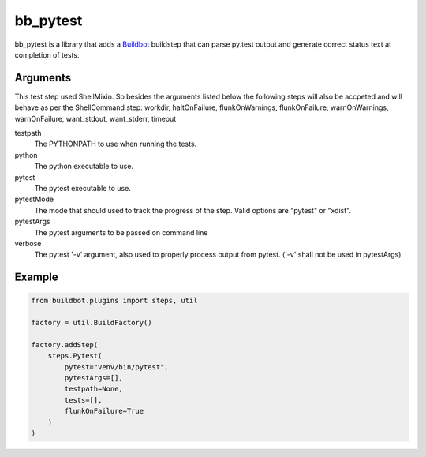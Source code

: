 bb_pytest
=========

bb_pytest is a library that adds a `Buildbot`_ buildstep that can
parse py.test output and generate correct status text at completion of
tests.

Arguments
---------

This test step used ShellMixin. So besides the
arguments listed below the following steps will also be accpeted and
will behave as per the ShellCommand step: workdir, haltOnFailure,
flunkOnWarnings, flunkOnFailure, warnOnWarnings, warnOnFailure,
want_stdout, want_stderr, timeout


testpath
  The PYTHONPATH to use when running the tests.

python
  The python executable to use.

pytest
  The pytest executable to use.

pytestMode
  The mode that should used to track the progress of the step. Valid
  options are "pytest" or "xdist".

pytestArgs
  The pytest arguments to be passed on command line

verbose
  The pytest '-v' argument, also used to properly process output from pytest. ('-v' shall not be used in pytestArgs)


Example
-------

.. code:: python

  from buildbot.plugins import steps, util

  factory = util.BuildFactory()

  factory.addStep(
      steps.Pytest(
          pytest="venv/bin/pytest",
          pytestArgs=[],
          testpath=None,
          tests=[],
          flunkOnFailure=True
      )
  )


.. _buildbot: http://trac.buildbot.net/
